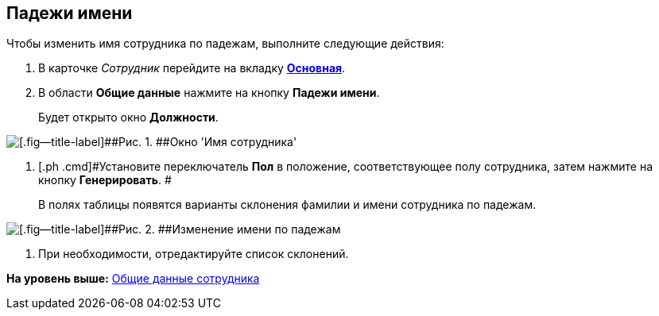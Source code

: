 [[ariaid-title1]]
== Падежи имени

Чтобы изменить имя сотрудника по падежам, выполните следующие действия:

. [.ph .cmd]#В карточке [.dfn .term]_Сотрудник_ перейдите на вкладку xref:staff_Employee_main.html#concept_oxv_w2l_dn__Employee_main_tab[[.keyword]*Основная*].#
. [.ph .cmd]#В области [.keyword]*Общие данные* нажмите на кнопку [.ph .uicontrol]*Падежи имени*.#
+
Будет открыто окно [.keyword .wintitle]*Должности*.

image::images/staff_EmployeeName_empty.png[[.fig--title-label]##Рис. 1. ##Окно 'Имя сотрудника']
. [.ph .cmd]#Установите переключатель [.keyword]*Пол* в положение, соответствующее полу сотрудника, затем нажмите на кнопку [.ph .uicontrol]*Генерировать*. #
+
В полях таблицы появятся варианты склонения фамилии и имени сотрудника по падежам.

image::images/staff_EmployeeName_full.png[[.fig--title-label]##Рис. 2. ##Изменение имени по падежам]
. [.ph .cmd]#При необходимости, отредактируйте список склонений.#

*На уровень выше:* link:../pages/staff_Employee_main_common.adoc[Общие данные сотрудника]
